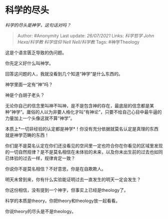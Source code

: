 * 科学的尽头
  :PROPERTIES:
  :CUSTOM_ID: 科学的尽头
  :END:

/科学的尽头是神学，这句话对吗？/

#+BEGIN_QUOTE
  Author: #Anonymity Last update: /26/07/2021/ Links: [[科学哲学]]
  [[John Hexa/科学教]] [[科学信仰]] [[Nell Nell/科学教]] Tags:
  #神学Theology
#+END_QUOTE

这是个语言匮乏导致的伪问题。

你先定义好什么叫神学。

回答这问题的人，我就没看到几个知道“神学”是什么东西的。

神学里面一定有“神”吗？

神是个白胡子老头？

无论你自己的信念里叫神不叫神，是不是包含神的存在，最底层的信念都是某种“神学”。庸俗的人以为非要人格化才叫“有神论”，只要不给自己心目中最牛逼的力量加上一个头像这就不算“神学”。

本质上*一切非经验的认定都是神学*！你没有充分依据就莫名认定是真理的东西就是神学范畴的东西！

你们是不是莫名认定在你们还没看见的空间里一定也符合你在你看见的区域里发现的一切自然规律？是不是莫名相信在未体验的未来，以及你未出生前的过去也如同已体验的过去一样，规律肯定一致？

你说你不是莫名相信？不好意思，你是在自欺欺人。

明天未曾到来，你有什么实验能证明过去一直发生的明天一定会发生？

你这份相信，没有提到一个神字，但事实上已经是theology了。

科学的本质是theory。你把theory和theology放一起看看。

你说theory的尽头是不是theology。
